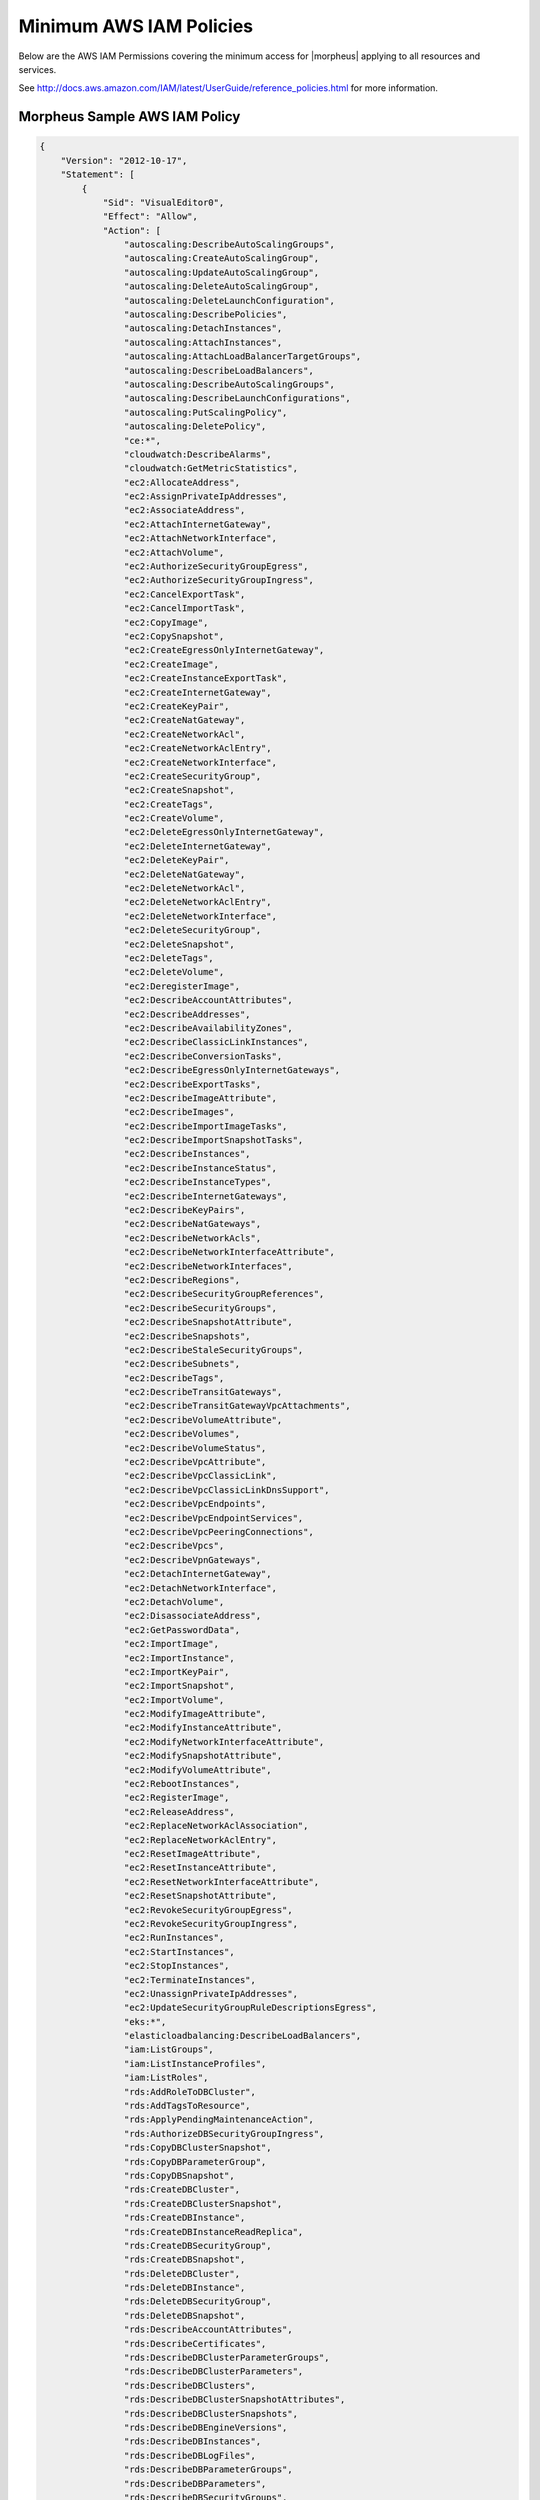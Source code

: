.. _MinimumIAMPolicies:

Minimum AWS IAM Policies
^^^^^^^^^^^^^^^^^^^^^^^^

Below are the AWS IAM Permissions covering the minimum access for |morpheus| applying to all resources and services.

See http://docs.aws.amazon.com/IAM/latest/UserGuide/reference_policies.html for more information.


Morpheus Sample AWS IAM Policy
``````````````````````````````

.. code-block:: json

  {
      "Version": "2012-10-17",
      "Statement": [
          {
              "Sid": "VisualEditor0",
              "Effect": "Allow",
              "Action": [
                  "autoscaling:DescribeAutoScalingGroups",
                  "autoscaling:CreateAutoScalingGroup",
                  "autoscaling:UpdateAutoScalingGroup",
                  "autoscaling:DeleteAutoScalingGroup",
                  "autoscaling:DeleteLaunchConfiguration",
                  "autoscaling:DescribePolicies",
                  "autoscaling:DetachInstances",
                  "autoscaling:AttachInstances",
                  "autoscaling:AttachLoadBalancerTargetGroups",
                  "autoscaling:DescribeLoadBalancers",
                  "autoscaling:DescribeAutoScalingGroups",
                  "autoscaling:DescribeLaunchConfigurations",
                  "autoscaling:PutScalingPolicy",
                  "autoscaling:DeletePolicy",
                  "ce:*",
                  "cloudwatch:DescribeAlarms",
                  "cloudwatch:GetMetricStatistics",
                  "ec2:AllocateAddress",
                  "ec2:AssignPrivateIpAddresses",
                  "ec2:AssociateAddress",
                  "ec2:AttachInternetGateway",
                  "ec2:AttachNetworkInterface",
                  "ec2:AttachVolume",
                  "ec2:AuthorizeSecurityGroupEgress",
                  "ec2:AuthorizeSecurityGroupIngress",
                  "ec2:CancelExportTask",
                  "ec2:CancelImportTask",
                  "ec2:CopyImage",
                  "ec2:CopySnapshot",
                  "ec2:CreateEgressOnlyInternetGateway",
                  "ec2:CreateImage",
                  "ec2:CreateInstanceExportTask",
                  "ec2:CreateInternetGateway",
                  "ec2:CreateKeyPair",
                  "ec2:CreateNatGateway",
                  "ec2:CreateNetworkAcl",
                  "ec2:CreateNetworkAclEntry",
                  "ec2:CreateNetworkInterface",
                  "ec2:CreateSecurityGroup",
                  "ec2:CreateSnapshot",
                  "ec2:CreateTags",
                  "ec2:CreateVolume",
                  "ec2:DeleteEgressOnlyInternetGateway",
                  "ec2:DeleteInternetGateway",
                  "ec2:DeleteKeyPair",
                  "ec2:DeleteNatGateway",
                  "ec2:DeleteNetworkAcl",
                  "ec2:DeleteNetworkAclEntry",
                  "ec2:DeleteNetworkInterface",
                  "ec2:DeleteSecurityGroup",
                  "ec2:DeleteSnapshot",
                  "ec2:DeleteTags",
                  "ec2:DeleteVolume",
                  "ec2:DeregisterImage",
                  "ec2:DescribeAccountAttributes",
                  "ec2:DescribeAddresses",
                  "ec2:DescribeAvailabilityZones",
                  "ec2:DescribeClassicLinkInstances",
                  "ec2:DescribeConversionTasks",
                  "ec2:DescribeEgressOnlyInternetGateways",
                  "ec2:DescribeExportTasks",
                  "ec2:DescribeImageAttribute",
                  "ec2:DescribeImages",
                  "ec2:DescribeImportImageTasks",
                  "ec2:DescribeImportSnapshotTasks",
                  "ec2:DescribeInstances",
                  "ec2:DescribeInstanceStatus",
                  "ec2:DescribeInstanceTypes",
                  "ec2:DescribeInternetGateways",
                  "ec2:DescribeKeyPairs",
                  "ec2:DescribeNatGateways",
                  "ec2:DescribeNetworkAcls",
                  "ec2:DescribeNetworkInterfaceAttribute",
                  "ec2:DescribeNetworkInterfaces",
                  "ec2:DescribeRegions",
                  "ec2:DescribeSecurityGroupReferences",
                  "ec2:DescribeSecurityGroups",
                  "ec2:DescribeSnapshotAttribute",
                  "ec2:DescribeSnapshots",
                  "ec2:DescribeStaleSecurityGroups",
                  "ec2:DescribeSubnets",
                  "ec2:DescribeTags",
                  "ec2:DescribeTransitGateways",
                  "ec2:DescribeTransitGatewayVpcAttachments",
                  "ec2:DescribeVolumeAttribute",
                  "ec2:DescribeVolumes",
                  "ec2:DescribeVolumeStatus",
                  "ec2:DescribeVpcAttribute",
                  "ec2:DescribeVpcClassicLink",
                  "ec2:DescribeVpcClassicLinkDnsSupport",
                  "ec2:DescribeVpcEndpoints",
                  "ec2:DescribeVpcEndpointServices",
                  "ec2:DescribeVpcPeeringConnections",
                  "ec2:DescribeVpcs",
                  "ec2:DescribeVpnGateways",
                  "ec2:DetachInternetGateway",
                  "ec2:DetachNetworkInterface",
                  "ec2:DetachVolume",
                  "ec2:DisassociateAddress",
                  "ec2:GetPasswordData",
                  "ec2:ImportImage",
                  "ec2:ImportInstance",
                  "ec2:ImportKeyPair",
                  "ec2:ImportSnapshot",
                  "ec2:ImportVolume",
                  "ec2:ModifyImageAttribute",
                  "ec2:ModifyInstanceAttribute",
                  "ec2:ModifyNetworkInterfaceAttribute",
                  "ec2:ModifySnapshotAttribute",
                  "ec2:ModifyVolumeAttribute",
                  "ec2:RebootInstances",
                  "ec2:RegisterImage",
                  "ec2:ReleaseAddress",
                  "ec2:ReplaceNetworkAclAssociation",
                  "ec2:ReplaceNetworkAclEntry",
                  "ec2:ResetImageAttribute",
                  "ec2:ResetInstanceAttribute",
                  "ec2:ResetNetworkInterfaceAttribute",
                  "ec2:ResetSnapshotAttribute",
                  "ec2:RevokeSecurityGroupEgress",
                  "ec2:RevokeSecurityGroupIngress",
                  "ec2:RunInstances",
                  "ec2:StartInstances",
                  "ec2:StopInstances",
                  "ec2:TerminateInstances",
                  "ec2:UnassignPrivateIpAddresses",
                  "ec2:UpdateSecurityGroupRuleDescriptionsEgress",
                  "eks:*",
                  "elasticloadbalancing:DescribeLoadBalancers",
                  "iam:ListGroups",
                  "iam:ListInstanceProfiles",
                  "iam:ListRoles",
                  "rds:AddRoleToDBCluster",
                  "rds:AddTagsToResource",
                  "rds:ApplyPendingMaintenanceAction",
                  "rds:AuthorizeDBSecurityGroupIngress",
                  "rds:CopyDBClusterSnapshot",
                  "rds:CopyDBParameterGroup",
                  "rds:CopyDBSnapshot",
                  "rds:CreateDBCluster",
                  "rds:CreateDBClusterSnapshot",
                  "rds:CreateDBInstance",
                  "rds:CreateDBInstanceReadReplica",
                  "rds:CreateDBSecurityGroup",
                  "rds:CreateDBSnapshot",
                  "rds:DeleteDBCluster",
                  "rds:DeleteDBInstance",
                  "rds:DeleteDBSecurityGroup",
                  "rds:DeleteDBSnapshot",
                  "rds:DescribeAccountAttributes",
                  "rds:DescribeCertificates",
                  "rds:DescribeDBClusterParameterGroups",
                  "rds:DescribeDBClusterParameters",
                  "rds:DescribeDBClusters",
                  "rds:DescribeDBClusterSnapshotAttributes",
                  "rds:DescribeDBClusterSnapshots",
                  "rds:DescribeDBEngineVersions",
                  "rds:DescribeDBInstances",
                  "rds:DescribeDBLogFiles",
                  "rds:DescribeDBParameterGroups",
                  "rds:DescribeDBParameters",
                  "rds:DescribeDBSecurityGroups",
                  "rds:DescribeDBSnapshotAttributes",
                  "rds:DescribeDBSnapshots",
                  "rds:DescribeDBSubnetGroups",
                  "rds:DescribeEngineDefaultClusterParameters",
                  "rds:DescribeEngineDefaultParameters",
                  "rds:DescribeEventCategories",
                  "rds:DescribeEvents",
                  "rds:DescribeOptionGroupOptions",
                  "rds:DescribeOptionGroups",
                  "rds:DescribeOrderableDBInstanceOptions",
                  "rds:ListTagsForResource",
                  "rds:ModifyDBCluster",
                  "rds:ModifyDBClusterParameterGroup",
                  "rds:ModifyDBClusterSnapshotAttribute",
                  "rds:ModifyDBInstance",
                  "rds:ModifyDBParameterGroup",
                  "rds:ModifyDBSnapshotAttribute",
                  "rds:PromoteReadReplica",
                  "rds:RebootDBInstance",
                  "rds:RemoveTagsFromResource",
                  "rds:RestoreDBClusterFromSnapshot",
                  "rds:RestoreDBClusterToPointInTime",
                  "rds:RestoreDBInstanceFromDBSnapshot",
                  "rds:RestoreDBInstanceToPointInTime",
                  "rds:RevokeDBSecurityGroupIngress",
                  "route53:GetHostedZone",
                  "route53:ListHostedZones",
                  "route53:ListResourceRecordSets",
                  "s3:AbortMultipartUpload",
                  "s3:CreateBucket",
                  "s3:DeleteBucket",
                  "s3:DeleteObject",
                  "s3:DeleteObjectVersion",
                  "s3:GetBucketLocation",
                  "s3:GetObject",
                  "s3:GetObjectVersion",
                  "s3:ListAllMyBuckets",
                  "s3:ListBucket",
                  "s3:ListBucketMultipartUploads",
                  "s3:ListBucketVersions",
                  "s3:ListMultipartUploadParts",
                  "s3:PutObject"
              ],
              "Resource": "*"
          }
      ]
  }

Resource Filter
```````````````

If you need to limit actions based on filters you have to pull out the action and put it in a resource based policy since not all the actions support resource filters.

See http://docs.aws.amazon.com/AWSEC2/latest/UserGuide/ec2-supported-iam-actions-resources.html for more info on limiting resources by filter.

Resource filter example:

.. code-block:: json

 {
   "Effect": "Allow",
   "Action": [
    "ec2:StopInstances",
    "ec2:StartInstances"
   ],
   "Resource": *
  },
  {
   "Effect": "Allow",
   "Action": "ec2:TerminateInstances",
   "Resource": "arn:aws:ec2:us-east-1:123456789012:instance/*",
   "Condition": {
     "StringEquals": {
        "ec2:ResourceTag/purpose": "test"
      }
    }
  }
